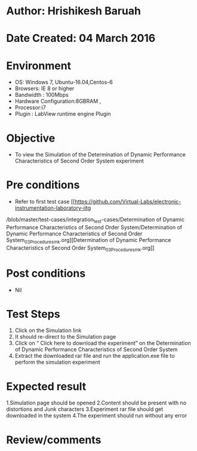 * Author: Hrishikesh Baruah
* Date Created: 04 March 2016
* Environment
  - OS: Windows 7, Ubuntu-16.04,Centos-6
  - Browsers: IE 8 or higher
  - Bandwidth : 100Mbps
  - Hardware Configuration:8GBRAM ,
  - Processor:i7
  - Plugin : LabView runtime engine Plugin

* Objective
  - To view the Simulation of the Determination of Dynamic Performance Characteristics of Second Order System experiment

* Pre conditions
  - Refer to first test case [[https://github.com/Virtual-Labs/electronic-instrumentation-laboratory-iitg
/blob/master/test-cases/integration_test-cases/Determination of Dynamic Performance Characteristics of Second Order System/Determination of Dynamic Performance Characteristics of Second Order System_03_Procedure_smk.org][Determination of Dynamic Performance Characteristics of Second Order System_03_Procedure_smk.org]]

* Post conditions
  - Nil
* Test Steps
 
   1. Click on the Simulation link
   2. It should re-direct to the Simulation page
   3. Click on “ Click here to download the experiment” on the Determination of Dynamic Performance Characteristics of Second Order System
   4. Extract the downloaded rar file and run the application.exe file to perform the simulation experiment

* Expected result
  
    1.Simulation page should be opened
    2.Content should be present with no distortions and Junk characters
    3.Experiment rar file should get downloaded in the system
    4.The experiment should run without any error


* Review/comments
